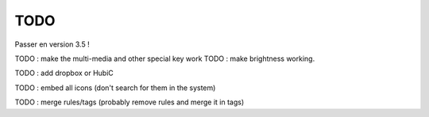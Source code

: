 TODO
====

Passer en version 3.5 !

TODO : make the multi-media and other special key work
TODO :  make brightness working.

TODO : add dropbox or HubiC

TODO : embed all icons (don't search for them in the system)

TODO : merge rules/tags (probably remove rules and merge it in tags)

